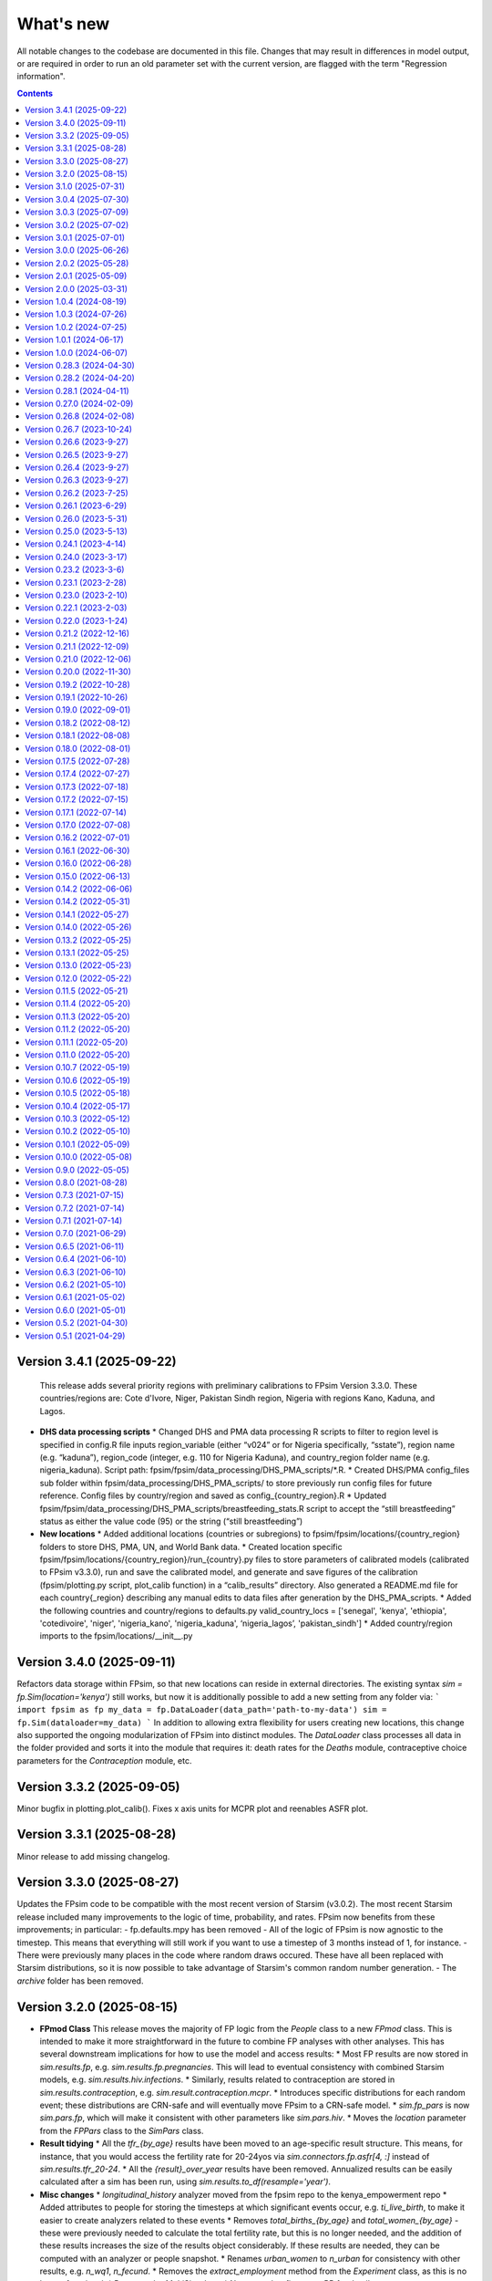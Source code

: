 ==========
What's new
==========

All notable changes to the codebase are documented in this file. Changes that may result in differences in model output, or are required in order to run an old parameter set with the current version, are flagged with the term "Regression information".

.. contents:: **Contents**
   :local:
   :depth: 1


Version 3.4.1 (2025-09-22)
---------------------------

  This release adds several priority regions with preliminary calibrations to FPsim Version 3.3.0. These countries/regions are: Cote d'Ivore, Niger, Pakistan Sindh region, Nigeria with regions Kano, Kaduna, and Lagos.

* **DHS data processing scripts**
  * Changed DHS and PMA data processing R scripts to filter to region level is specified in config.R file inputs region_variable (either “v024” or for Nigeria specifically, “sstate”), region name (e.g. “kaduna”), region_code (integer, e.g. 110 for Nigeria Kaduna), and country_region folder name (e.g. nigeria_kaduna). Script path:  fpsim/fpsim/data_processing/DHS_PMA_scripts/*.R.
  * Created DHS/PMA config_files sub folder within fpsim/data_processing/DHS_PMA_scripts/ to store previously run config files for future reference. Config files by country/region and saved as config_{country_region}.R
  * Updated fpsim/fpsim/data_processing/DHS_PMA_scripts/breastfeeding_stats.R script to accept the “still breastfeeding” status as either the value code (95) or the string (“still breastfeeding”)


* **New  locations**
  * Added additional locations (countries or subregions) to fpsim/fpsim/locations/{country_region} folders to store DHS, PMA, UN, and World Bank data.
  * Created location specific fpsim/fpsim/locations/{country_region}/run_{country}.py files to store parameters of calibrated models (calibrated to FPsim v3.3.0), run and save the calibrated model, and generate and save figures of the calibration (fpsim/plotting.py script, plot_calib function) in a “calib_results” directory. Also generated a README.md file for each country{_region} describing any manual edits to data files after generation by the DHS_PMA_scripts.
  * Added the following countries and country/regions to defaults.py valid_country_locs = ['senegal', 'kenya', 'ethiopia', 'cotedivoire', 'niger', 'nigeria_kano', 'nigeria_kaduna', ‘nigeria_lagos’, 'pakistan_sindh']
  * Added country/region imports to the fpsim/locations/__init__.py


Version 3.4.0 (2025-09-11)
---------------------------
Refactors data storage within FPsim, so that new locations can reside in external directories. The existing syntax `sim = fp.Sim(location='kenya')` still works, but now it is additionally possible to add a new setting from any folder via:
```
import fpsim as fp
my_data = fp.DataLoader(data_path='path-to-my-data')
sim = fp.Sim(dataloader=my_data)
```
In addition to allowing extra flexibility for users creating new locations, this change also supported the ongoing modularization of FPsim into distinct modules. The `DataLoader` class processes all data in the folder provided and sorts it into the module that requires it: death rates for the `Deaths` module, contraceptive choice parameters for the `Contraception` module, etc.


Version 3.3.2 (2025-09-05)
---------------------------
Minor bugfix in plotting.plot_calib(). Fixes x axis units for MCPR plot and reenables ASFR plot.


Version 3.3.1 (2025-08-28)
---------------------------
Minor release to add missing changelog.


Version 3.3.0 (2025-08-27)
---------------------------
Updates the FPsim code to be compatible with the most recent version of Starsim (v3.0.2). The most recent Starsim release included many improvements to the logic of time, probability, and rates. FPsim now benefits from these improvements; in particular:
- fp.defaults.mpy has been removed
- All of the logic of FPsim is now agnostic to the timestep. This means that everything will still work if you want to use a timestep of 3 months instead of 1, for instance.
- There were previously many places in the code where random draws occured. These have all been replaced with Starsim distributions, so it is now possible to take advantage of Starsim's common random number generation.
- The `archive` folder has been removed.


Version 3.2.0 (2025-08-15)
---------------------------

* **FPmod Class**
  This release moves the majority of FP logic from the `People` class to a new `FPmod` class. This is intended to make it more straightforward in the future to combine FP analyses with other analyses. This has several downstream implications for how to use the model and access results:
  * Most FP results are now stored in `sim.results.fp`, e.g. `sim.results.fp.pregnancies`. This will lead to eventual consistency with combined Starsim models, e.g. `sim.results.hiv.infections`.
  * Similarly, results related to contraception are stored in `sim.results.contraception`, e.g. `sim.result.contraception.mcpr`.
  * Introduces specific distributions for each random event; these distributions are CRN-safe and will eventually move FPsim to a CRN-safe model.
  * `sim.fp_pars` is now `sim.pars.fp`, which will make it consistent with other parameters like `sim.pars.hiv`.
  * Moves the `location` parameter from the `FPPars` class to the `SimPars` class.


* **Result tidying**
  * All the `tfr_{by_age}` results have been moved to an age-specific result structure. This means, for instance, that you would access the fertility rate for 20-24yos via `sim.connectors.fp.asfr[4, :]` instead of `sim.results.tfr_20-24`. 
  * All the `{result}_over_year` results have been removed. Annualized results can be easily calculated after a sim has been run, using `sim.results.to_df(resample='year')`. 


* **Misc changes**
  * `longitudinal_history` analyzer moved from the fpsim repo to the kenya_empowerment repo
  * Added attributes to people for storing the timesteps at which significant events occur, e.g. `ti_live_birth`, to make it easier to create analyzers related to these events
  * Removes `total_births_{by_age}` and `total_women_{by_age}` - these were previously needed to calculate the total fertility rate, but this is no longer needed, and the addition of these results increases the size of the results object considerably. If these results are needed, they can be computed with an analyzer or people snapshot.
  * Renames `urban_women` to `n_urban` for consistency with other results, e.g. `n_wq1`, `n_fecund`. 
  * Removes the `extract_employment` method from the `Experiment` class, as this is no longer functional.
  * Removes the `MultiSim` class.
  * Numerous bugfixes; see PR for details.


Version 3.1.0 (2025-07-31)
---------------------------
- Refactors Contraception and Education to Starsim modules (connectors)
- Exposes all parameters for different modules in the `pars` dictionary passed to the Sim. This means that creating a sim is far more flexible, e.g. all of these will work:
```
import fpsim as fp
sim1 = fp.Sim(prob_use_trend_par=0.3, start=2000)
sim2 = fp.Sim(pars = dict(prob_use_trend_par=0.3, start=2000))
sim3 = fp.Sim(contra_pars = dict(prob_use_trend_par=0.3), sim_pars=dict(start=2000))
sim4 = fp.Sim(start=2000, contraception_module = fp.SimpleChoice(prob_use_trend_par=0.3))
```
- Refactors parameters.py, so that all FP parameters inherit from Starsim parameter classes. We now have a `SimPars` class, as well as `FPPars`, `ContraPars`, and `EduPars`. When a Sim is created, any parameters passed in by the user will automatically get assigned to the right modules. This also allowed for a notable simplifaction in the parameter validation logic, since Starsim handles that automatically.
- *GitHub info*: PR `575 <https://github.com/fpsim/fpsim/pull/575>`_


Version 3.0.4 (2025-07-30)
---------------------------
- Updates ethiopia/regions model files according to latest template used in country files
- Updates data_utils.py and plotting.py to be usable with both country and region model locations
- In conjunction with two changes above, modifies ethiopia region data filenames to be consistent with country data filenames
- Shifts valid_country_locs and valid_region_locs to top of defaults.py for easier modification
- Updates locations/README to document the steps to add region model(s) according to changes and expected format above
- Slight change to filenames() function format in template and model files to more robustly capture filepaths with correct base_dir
- Removes deprecated region logic in experiment.py and sim.py
- Tiny updates to sim and multisim examples
- *GitHub info*: PR `581 <https://github.com/fpsim/fpsim/pull/592>`_


Version 3.0.3 (2025-07-09)
---------------------------
Resolves issues:
#580 - removes requirement headers for Tutorials 2-5 (redundant because in header of Tutorial 1)
#578 - modifies sigmoid function in methods.py to use scipy's expit function to avoid runtime warnings (due to overflow with very large/small rhs values)
- *GitHub info*: PR `581 <https://github.com/fpsim/fpsim/pull/581>`_


Version 3.0.2 (2025-07-02)
---------------------------
- Fixes issue 567 (bug in method_mix_by_age_analyzer)
- Fixes issue 568 (reduces default verbosity of Sim)
- *GitHub info*: PR `574 <https://github.com/fpsim/fpsim/pull/574>`_


Version 3.0.1 (2025-07-01)
---------------------------
Adds a plotting class that can be used to create plots typically used for calibration and analyses. Both manual and automatic
calibration example scripts were cleaned and consolidated. Tutorial explaining overall calibration process created.

 *GitHub info*: PR `https://github.com/fpsim/fpsim/pull/547>`_


Version 3.0.0 (2025-06-26)
---------------------------

This version of FPsim is now built on `Starsim <https://starsim.org>`_. Several major changes were introduced as a result.

Overview of changes
~~~~~~~~~~~~~~~~~~~

* **Analyzer Refactor**

  * Replaced ``fpsim.analyzers.Analyzer`` with ``starsim.Analyzer`` as the base class.
  * Updated all analyzer classes in ``fpsim/analyzers.py`` to inherit from ``starsim.Analyzer``.
  * Renamed and refactored key analyzer methods:

    * Replaced ``apply`` with ``step``.
    * Refactored initialization/finalization methods to align with StarSim conventions (``init_results``, ``init_pre``, ``init_post``, etc.).
    * Updated logic to use ``.female`` instead of ``.is_female`` and ``.uids`` for indexing.

  * Replaced direct boolean/array filtering with StarSim's approach using ``.uids`` and attribute access.

* **Array Handling**

  * Introduced new module: ``fpsim/arrays.py`` with a ``TwoDimensionalArr`` array class for handling multi-valued attributes (e.g., birth ages).
  * Replaced previous handling of multi-valued person states (like ``birth_ages``, ``stillborn_ages``, etc.) with ``TwoDimensionalArr`` arrays in ``fpsim/defaults.py``.

* **Parameter System Overhaul**

  * Simplified and separated FPsim-specific and simulation-level parameters in ``fpsim/parameters.py``.

    * Added ``default_sim_pars`` for high-level simulation settings.
    * Refactored ``pars()`` function to create parameter sets and validate keys.
    * Removed old ``Pars`` class.
    * Updated parameter validation logic.

  * Adjusted parameter passing and initialization throughout the codebase for compatibility (notably in ``fpsim/experiment.py``, ``fpsim/scenarios.py``, etc.).

* **Method & Module API Changes**

  * All module methods that handle people (contraception, education, etc.) now require explicit ``uids`` for subsetting and updating.
  * Updated contraception and education modules to take and use ``uids`` for all relevant operations.
  * Refactored method selection, probability assignment, and duration logic in ``fpsim/methods.py`` for array compatibility and efficiency.

Detailed changes
~~~~~~~~~~~~~~~~

* **fpsim/analyzers.py**

  * Refactored all analyzers for new array and indexing conventions.
  * Updated key logic for CPR, method mix, education, age pyramids, and tracking analyzers.

* **fpsim/defaults.py**

  * Changed all person state definitions to use StarSim array classes.
  * Removed direct use of numpy arrays, replaced with typed StarSim arrays and new ``TwoDimensionalArr``.
  * Updated results arrays and lists for new structure.

* **fpsim/education.py**

  * Refactored all methods to use explicit ``uids`` for subsetting.
  * Improved efficiency and clarity of education progression, interruption, resumption, and graduation logic.

* **fpsim/experiment.py**

  * Updated experiment parameter passing to use new ``pars`` structure.
  * Adjusted data extraction and model comparison routines for compatibility.

* **fpsim/methods.py**

  * Refactored all module methods to use ``uids`` for indexing and updating.
  * Improved probabilistic selection, method choice, and duration assignment logic.

* **fpsim/parameters.py**

  * Removed class-based parameter system; now uses plain dictionaries and utility functions.
  * Introduced validation and JSON (de)serialization helpers.

* **fpsim/scenarios.py**

  * Refactored scenario parameter handling and simulation creation for new parameter API.

* **fpsim/utils.py**

  * Updated Numba-accelerated utility functions to use ``float32`` for compatibility.

* **Other changes**

  * Removed obsolete ``fpsim/base.py``.
  * Various bug fixes and code style improvements for array handling, type consistency, and API clarity.

---

**Note:**
This PR introduces several breaking changes to the FPsim API, notably in how arrays and parameters are handled, and how modules interact with people objects. Downstream code and scripts will likely require updates to align with the new conventions.

*GitHub info*: PR `490 <https://github.com/fpsim/fpsim/pull/490>`_


Version 2.0.2 (2025-05-28)
---------------------------
- Introduces a flexible location_registry system to support custom location modules defined outside the core fpsim package.
- External users can now create an analysis repo and register their own locations in their respective repo via fpsim.defaults.register_location(), eliminating the need for a user to modify the core code in order to test creating their own model in location other than Ethiopia, Senegal, or Kenya.
- *GitHub info*: PR `547 <https://github.com/fpsim/fpsim/pull/547>`_

Version 2.0.1 (2025-05-09)
---------------------------
- Cleanup of data processing scripts in the data_processing directory
- Creation of shared_data dir for data shared across model locations and corresponding data_utils cleanup
- Addition of <location>.py template for new users
- Documentation overhaul in locations/README, data_processing/README, and data processing scripts
- *GitHub info*: PR `531 <https://github.com/fpsim/fpsim/pull/531>`_

Version 2.0.0 (2025-03-31)
---------------------------
FPsim 2.0 represents a major overhaul of how the model represents contraceptive choices. Previously, women updated their contraceptive choices each year in their birth month.
This version introduces a new method for setting contraceptive choices, whereby women choose a method of contraception, and are then assigned a duration of use (`dur_use`). They update their contraceptive choice at the end of this duration, or after certain other events (e.g. postpartum, or after a change in one of their empowerment metrics).

To support this new feature, this PR also introduces several new items:
 - `ContraceptiveChoice` modules can be defined (eg, `SimpleChoice`) and flexibly added to sims depending on how one wishes to model the mechanism for choosing contraception

 There are also several other minor changes:
 - `sim.i` has been renamed `sim.ti` for consistency across starsim modules and for clarity that it refers to an integer representation of time (time step)
 - `track_switching` has been moved to an analyzer
 - the fpsim `ndict` class has been removed and replaced with the starsim `ndict` class
 - the lists of lists in the results object have been replaced with arrays
 - `Education` modules have been added
 - new parameters and people's attributes have been added: `fertility_intent`, `intent_to_use` and `wealth_quintile`
 - new analyzer "Life of" has been added to visualise the events during the lifecourse of a woman
 - new intervention that allows for changes in the probability of initiation (of contraceptive use) in contraception modules that use a logistic regression module.
 - Fixes a bug that prevented simulations from running if pars['timestep'] !=1
 - Adds a circular buffer to track the last 12 months of data, and enable model updates that depend on the previous state

 *GitHub info*: PR `411 <https://github.com/fpsim/fpsim/pull/411>`_

Version 1.0.4 (2024-08-19)
---------------------------
- Fixes issue 310 (Removes legacy use_subnational logic)
- *GitHub info*: PR `392 <https://github.com/fpsim/fpsim/pull/392>`_

Version 1.0.3 (2024-07-26)
---------------------------
- Adds .devcontainer configuration for a Codespaces dev container
- *GitHub info*: PR `369 <https://github.com/fpsim/fpsim/pull/369>`_

Version 1.0.2 (2024-07-25)
---------------------------
- Fixes issue 347, correcting variable in defaults storing age-specific results
- *GitHub info*: PR `388 <https://github.com/fpsim/fpsim/pull/388>`_

Version 1.0.1 (2024-06-17)
---------------------------
- Adds empowerment metrics (paid work and education attainment) to calibration targets
- Creates script for empowerment calibration
- *GitHub info*: PR `240 <https://github.com/fpsim/fpsim/pull/240>`_

Version 1.0.0 (2024-06-07)
--------------------------
- Releases FPsim1.0 to pypi
- Adds FPsim New User Instructions to tutorials
- *GitHub info*: PR `349 <https://github.com/fpsim/fpsim/pull/349>`_

Version 0.28.3 (2024-04-30)
--------------------------
- Creates subnational tutorial for Ethiopia
- Updates regional scripts to improve subnationals calibrations for Ethiopia
- *GitHub info*: PR `334 <https://github.com/fpsim/fpsim/pull/334>`_

Version 0.28.2 (2024-04-20)
---------------------------
- Refactoring of location directory, such that there is a country folder under locations/ dir containing the data, model script(s), and figs pertaining to that location only
- Modifies these new paths accordingly in all relevant files
- *GitHub info*: PR `316 <https://github.com/fpsim/fpsim/pull/316>`_

Version 0.28.1 (2024-04-11)
---------------------------
- Updates regional parameters to calibrate subnationally in Ethiopia
- Revises subnational calibration script to run for all regions and includes a new multisim script for subnational comparisons 
- *GitHub info*: PR `319 <https://github.com/fpsim/fpsim/pull/319>`_

Version 0.27.0 (2024-02-09)
---------------------------
- Builds out new regional attribute and parameters for subnational dynamics in Ethiopia
- Creates new subnational calibration script and subfolder for regional datasets and figures 
- *GitHub info*: PR `241 <https://github.com/fpsim/fpsim/pull/241>`_

Version 0.26.8 (2024-02-08)
---------------------------
- Removed unused ``timeseries_recorder`` and ``verbose_sim`` analyzers.
- *GitHub info*: PR `257 <https://github.com/fpsim/fpsim/pull/257>`_

Version 0.26.7 (2023-10-24)
---------------------------
- Created two scripts in data_processing dir to scrape UN and World Bank country calibration data
- Updated location_template.txt with logic to pull this scraped data for future contexts
- *GitHub info*: PR `213 <https://github.com/fpsim/fpsim/pull/213>`_

Version 0.26.6 (2023-9-27)
--------------------------
- Renamed the country data filenames to be standardized across contexts
- Updated references to these updated country data files
- *GitHub info*: PR `196 <https://github.com/fpsim/fpsim/pull/196>`_

Version 0.26.5 (2023-9-27)
--------------------------
- Adds Tutorial for manual calibration to docs/tutorials/ directory
- *GitHub info*: PR `166 <https://github.com/fpsim/fpsim/pull/166>`_

Version 0.26.4 (2023-9-27)
--------------------------
- Refactoring of Experiment class to run with the latest country data formats
- Country files have updated references to these updated country data files
- Senegal country data files updated to latest standard format (based on Kenya)
- *GitHub info*: PR `193 <https://github.com/fpsim/fpsim/pull/193>`_

Version 0.26.3 (2023-9-27)
--------------------------
- Updates Senegal files in locations/senegal to be in the same format as Kenya for standardization purposes
- Minor updates to calibrate_manual.py to be able to run with Senegal data (in addition to Kenya and other contexts)
- *GitHub info*: PR `165 <https://github.com/fpsim/fpsim/pull/165>`_

Version 0.26.2 (2023-7-25)
--------------------------
- Updates code for manual calibration
- Adds folder to create figures for manual calibration runs
- *GitHub info*: PR `164 <https://github.com/fpsim/fpsim/pull/164>`_

Version 0.26.1 (2023-6-29)
--------------------------
- Updates code for contraceptive matrices
- Adds contraceptive matrices for Ethiopia to run manual calibration
- *GitHub info*: PR `161 <https://github.com/fpsim/fpsim/pull/161>`_

Version 0.26.0 (2023-5-31)
--------------------------
- Builds out new parameters file for Ethiopia
- Adds camparison data for Ethiopia calibration
- *GitHub info*: PR `156 <https://github.com/fpsim/fpsim/pull/156>`_

Version 0.25.0 (2023-5-13)
--------------------------
- Adds to sim.py to track sexual inactivity in agents
- Restricts method use to only those women sexually active over the last 12 months and debuted
- *GitHub info*: PR `157 <https://github.com/fpsim/fpsim/pull/157>`_

Version 0.24.1 (2023-4-14)
--------------------------
- Fixes example_calib.py and example_exp.py to run with fpsim library
- Updates manual_calibration.py to be flexible to take any location with identically structured data as Kenya
- *GitHub info*: PR `133 <https://github.com/fpsim/fpsim/pull/133>`_

Version 0.24.0 (2023-3-17)
--------------------------
- Finish a manual calibration script for plotting model outcomes vs data for Kenya
- Goal is to make this script more flexible for other locations, still needs some tweaks for data import
- Compares ASFR, TFR, age/parity mix, contraceptive use and mix, CPR, pop growth rate, age at first birth, and birth spacing bins
- *GitHub info*: PR `133 <https://github.com/fpsim/fpsim/pull/133>`_

Version 0.23.2 (2023-3-6)
--------------------------
- Add duration of a short birth interval between live births (short_int) to senegal.py
- Track number of short interval births an agent has had over their life and number are happening at each time step in sim.py 
- Add age limit parameters (age_low, age_high) to senegal.py to track age-specific short interval births.
- Create a time series plot of all short births interval during a sim as well as the age-specific time series.
- *GitHub info*: PR `107 <https://github.com/fpsim/fpsim/pull/107>`_

Version 0.23.1 (2023-2-28)
--------------------------
- Add location folder for Ethiopia calibration
- Add comparison data to Ethiopia folder
- *GitHub info*: PR `118 <https://github.com/fpsim/fpsim/pull/118>`_

Version 0.23.0 (2023-2-10)
--------------------------
- Add optimize-space-prefs.py using Calibration class to algorithmically find best birth space params
- *GitHub info*: PR `119 <https://github.com/fpsim/fpsim/pull/119>`_

Version 0.22.1 (2023-2-03)
--------------------------
- Update contraceptive matrices to be weighted
- *GitHub info*: PR `113 <https://github.com/fpsim/fpsim/pull/113>`_


Version 0.22.0 (2023-1-24)
--------------------------
- Add calibrate_manual.py to compare sim runs to data with new data structures
- Add plot_birth_spacing.py under senegal location to fine tune this calibration
- *GitHub info*: PR `109 <https://github.com/fpsim/fpsim/pull/109>`_

Version 0.21.2 (2022-12-16)
---------------------------
- Updates Kenya, 2nd pass, completed 1st draft
- Starts calibrate_manual.py for Kenya with ASFR plot
- *GitHub info*: PR `76 <https://github.com/fpsim/fpsim/pull/76>`_

Version 0.21.1 (2022-12-09)
---------------------------
- Updates calibrated data to compare for Kenya, 1st pass
- Adds raw data to kenya folder
- *GitHub info*: PR `70 <https://github.com/fpsim/fpsim/pull/70>`_

Version 0.21.0 (2022-12-06)
---------------------------
- Updates contraceptive matrices in kenya.py to be from Kenya PMA 2019-2020
- Adds raw data to kenya folder and processing code to data_processing folder
- *GitHub info*: PR `51 <https://github.com/fpsim/fpsim/pull/51>`_


Version 0.20.0 (2022-11-30)
---------------------------
- Builds out new parameters file for Kenya
- Adds and reorganizes directories for external data files and data processing scripts
- *GitHub info*: PR `37 <https://github.com/fpsim/fpsim/pull/37>`_


Version 0.19.2 (2022-10-28)
---------------------------
- Added user guide
- *GitHub info*: PR `4 <https://github.com/fpsim/fpsim/pull/4>`_


Version 0.19.1 (2022-10-26)
---------------------------
- Moved to new repository location (http://github.com/fpsim/fpsim)
- Updated documentation in README
- Created new tutorials in tutorials folder
- Ordered tutorials by complexity through T1, T2, T3... Tn numbering system
- *GitHub info*: PR `1 <https://github.com/fpsim/fpsim/pull/1>`_


Version 0.19.0 (2022-09-01)
---------------------------
- Added age-specific plotting for tfr, pregnancies, imr, mmr, stillbirths, and births to Sim, MultiSim, and Scenarios
- Added ability to plot channels by age over the course of an interval of time (one year, for example)
- Added yearly age-specific plotting for pregnancies, imr and mmr
- *GitHub info*: PR `590 <https://github.com/amath-idm/fpsim/pull/590>`_


Version 0.18.2 (2022-08-12)
---------------------------
- Added age specific plotting for cpr, mcpr, and acpr to Sim, MultiSim, and Scenarios
- *GitHub info*: PR `584 <https://github.com/amath-idm/fpsim/pull/584>`_


Version 0.18.1 (2022-08-08)
---------------------------
- Added y-axis scaling to Sim.plot and MultiSim.plot()
- *GitHub info*: PR `583 <https://github.com/amath-idm/fpsim/pull/583>`_


Version 0.18.0 (2022-08-01)
---------------------------
- Adjusted stillbirth rates from Nori et al., which was conducted June 2022
- *GitHub info*: PR `560 <https://github.com/amath-idm/fpsim/pull/560>`_


Version 0.17.5 (2022-07-28)
---------------------------
- Refactored ExperimentVerbose and verbose_sim and related parts of test suite
- *GitHub info*: PR `471 <https://github.com/amath-idm/fpsim/pull/471>`_


Version 0.17.4 (2022-07-27)
---------------------------
- Added new test suite for the Scenarios API
- *GitHub info*: PR `527 <https://github.com/amath-idm/fpsim/pull/527>`_


Version 0.17.3 (2022-07-18)
---------------------------
- Added tutorial jupyter notebook to showcase Scenarios features
- *GitHub info*: PR `484 <https://github.com/amath-idm/fpsim/pull/484>`_


Version 0.17.2 (2022-07-15)
---------------------------
- Switched method mix plotting from line chart to stacked area chart for all classes
- *GitHub info*: PR `568 <https://github.com/amath-idm/fpsim/pull/568>`_


Version 0.17.1 (2022-07-14)
---------------------------
- Added example_scens.py for a quick debug of adding a novel method when developing new features
- Updated README with new debugging guidance
- GitHub info*: PR `570 <https://github.com/amath-idm/fpsim/pull/570>`_


Version 0.17.0 (2022-07-08)
---------------------------
- Added method mix timeseries plotting to Sim, MultiSim, and Scenarios through plot(to_plot='method')
- Added some test coverage for method mix plotting
- *GitHub info*: PR `554 <https://github.com/amath-idm/fpsim/pull/554>`_


Version 0.16.2 (2022-07-01)
---------------------------
- Refactors channel aggregation in Scenarios.analyze_sims()
- *GitHub info*: PR `561 <https://github.com/amath-idm/fpsim/pull/561>`_


Version 0.16.1 (2022-06-30)
---------------------------
- Add tracking of pregnancies
- Add cumulative sum of pregnancies to plotting functionality (see plot('apo'))
- *GitHub info*: PR `555 <https://github.com/amath-idm/fpsim/pull/555>`_


Version 0.16.0 (2022-06-28)
---------------------------
- Split matrix age category >25 into 26-35 and >35 
- Baseline contraceptive behavior remains the same, but interventions can differentiate now
- *GitHub info*: PR `551 <https://github.com/amath-idm/fpsim/pull/551>`_


Version 0.15.0 (2022-06-13)
---------------------------
- Added new plotting functionality ``Scenarios.plot('mortality')``
- Added new plotting functionality ``Scenarios.plot('apo')`` for adverse pregnancy outcomes
- Added ``stillbirths_over_year`` to keys, tracking, and plotting
- Added tracking of miscarriage, abortion, corresponding keys and plotting
- Temporarily commented out plot_interventions in ``sim.py`` to fix x-axis and vline issues in plotting
- *GitHub info*: PR `549 <https://github.com/amath-idm/fpsim/pull/549>`_


Version 0.14.2 (2022-06-06)
---------------------------
- Adding 3 new columns to the results dataframe in Scenarios


Version 0.14.2 (2022-05-31)
---------------------------
- Fixed bug in ``fp.snapshot()`` missing non-exact timesteps.
- Fixed bug with ``fp.timeseries_recorder()`` not being capable of being added as a kwarg.
- Tidied output of ``SimVerbose.story()``.
- Added ``sim.get_analyzer()`` and ``sim.get_intervention()`` methods (along with the plural versions).
- Renamed ``Experiment.dhs_data`` to ``Experiment.data``; likewise for ``model_to_calib`` → ``model``.
- Fixed bug with MCPR year plotting in ``Experiment``.
- Fixed bug with analyzers being applied only at the end of the sim instead of at every timestep.
- Fixed bug with interventions not plotting with simulations.
- Fixed bug with ``finalize()`` not being called for interventions.
- Increased code coverage of tests from 67% to 80%.
- *GitHub info*: PR `533 <https://github.com/amath-idm/fp_analyses/pull/533>`_


Version 0.14.1 (2022-05-27)
---------------------------
- Fixed bugs in how ``copy_from`` is implemented in scenarios.
- *GitHub info*: PR `526 <https://github.com/amath-idm/fp_analyses/pull/526>`_


Version 0.14.0 (2022-05-26)
---------------------------
- Adds an options module, allowing things like DPI to be set via ``fp.options(dpi=150)``.
- Updates plotting options and allows more control over style.
- Adds more control to plots, including ``start_year`` and ``end_year``.
- Adds a ``copy_from`` keyword to method probability update scenarios.
- Renames ``years`` to ``par_years`` in scenarios.
- Changes the logic of the ``People`` update step so that lactational amenorrhea is calculated after breastfeeding is updated.
- Changes the ``Sim`` representation to e.g. ``Sim("My sim"; n=10,000; 1960-2020; results: b=69,541 ☠=11,920 pop=62,630)``
- *GitHub info*: PR `522 <https://github.com/amath-idm/fp_analyses/pull/522>`__


Version 0.13.2 (2022-05-25)
---------------------------
- Added ASFR as an output of Experiments.
- ``MultiSim.run()`` now automatically labels un-labeled sims; this fixes bugs in MultiSim plotting functions.
- MultiSims also have additional error checking (e.g., they cannot be rerun).
- Refactored data files to be in "tall" instead of "wide" format.
- Removed years and age bins from summary statistics.
- *GitHub info*: PR `517 <https://github.com/amath-idm/fp_analyses/pull/517>`__


Version 0.13.1 (2022-05-25)
---------------------------
- Changed ``MultiSim.plot_method_mix()`` to be able to work with ``Scenarios``
- *GitHub info*: PR `513 <https://github.com/amath-idm/fp_analyses/pull/513>`__


Version 0.13.0 (2022-05-23)
---------------------------
- Changed parameters from a dictionary to a class and added ``parameters.py``. This class has additional validation, the ability to import from/export to JSON, etc.
- Restructured methods, including renaming ``pars['method_efficacy']`` to ``pars['methods']['eff']``, plus a new entry, ``pars['methods']['modern']``, to specify which are modern methods used for calculating MCPR.
- Methods have been reordered, grouping traditional and modern methods and sorting modern methods by longevity (e.g. condoms → pill → implants → IUDs).
- Added ability to add/remove contraceptive methods via ``pars.add_method()`` and ``pars.rm_method()``.
- Added a method to run a single scenario.
- *GitHub info*: PR `503 <https://github.com/amath-idm/fp_analyses/pull/503>`__


Version 0.12.0 (2022-05-22)
---------------------------
- Split FPsim repository from analyses scripts.
- Refactors ``experiment.py`` to load files for a specific location rather than being hard-coded.
- *GitHub info*: PR `504 <https://github.com/amath-idm/fp_analyses/pull/504>`__


Version 0.11.5 (2022-05-21)
---------------------------
- Improvements to the scenarios, including more helpful docstrings and error messages.
- Improved error checking of sims.
- *GitHub info*: PR `502 <https://github.com/amath-idm/fp_analyses/pull/502>`__


Version 0.11.4 (2022-05-20)
---------------------------
- Renamed parameter ``n`` to ``n_agents``, and adds parameter ``scaled_pop``.
- Tracking of switch events is disabled by default; set ``pars['track_switching'] = True`` to re-enable.
- Update default end year from 2019 to 2020.
- *GitHub info*: PR `496 <https://github.com/amath-idm/fp_analyses/pull/496>`__


Version 0.11.3 (2022-05-20)
---------------------------
- Tidied ``tests`` folder.
- Removed the calibration database by default (to keep, use ``fp.Calibration(keep_db=True)``.
- *GitHub info*: PR `495 <https://github.com/amath-idm/fp_analyses/pull/495>`__


Version 0.11.2 (2022-05-20)
---------------------------
- Added a ``people.make_pregnant()`` method.
- *GitHub info*: PR `494 <https://github.com/amath-idm/fp_analyses/pull/494>`__


Version 0.11.1 (2022-05-20)
---------------------------
- Replaced ``high`` and ``low`` breastfeeding duration parameters with Gumbel distribution parameters ``mu`` and ``beta``.
- *GitHub info*: PR `493 <https://github.com/amath-idm/fp_analyses/pull/493>`__


Version 0.11.0 (2022-05-20)
---------------------------
- Major refactor of ``senegal.py``, organizing parameters into groups and renaming.
- Parameter names made more consistent, e.g. ``exposure_correction`` → ``exposure_factor``, ``maternal_mortality_multiplier`` → ``maternal_mortality_factor``.
- Added comprehensive parameter checking.
- Updates to the default representation: ``print(sim)`` is now a very brief representation; use ``sim.disp()`` to get the old behavior.
- *GitHub info*: PR `492 <https://github.com/amath-idm/fp_analyses/pull/492>`__


Version 0.10.7 (2022-05-19)
---------------------------
- Updated ``fp.Scenarios()`` API.
- Added a new ``fp.Scenario()`` class, with a convenience function ``fp.make_scen()`` for creating new scenarios, for later use with ``fp.Scenarios()``.
- *GitHub info*: PR `488 <https://github.com/amath-idm/fp_analyses/pull/488>`__


Version 0.10.6 (2022-05-19)
---------------------------
- Adds ``fp.parallel()`` to quickly run multiple sims in parallel and return a ``MultiSim`` object.
- Adds an ``fp.change_par()`` intervention.
- *GitHub info*: PR `487 <https://github.com/amath-idm/fp_analyses/pull/487>`__


Version 0.10.5 (2022-05-18)
---------------------------
- Changes how the matrices are implemented. For example, ``sim['methods']['probs']['18-25']`` has been renamed ``sim['methods']['raw']['annual']['18-25']``; ``sim['methods']['probs']['18-25']`` has been renamed ``sim['methods']['adjusted']['annual']['18-25']``; ``sim['methods_postpartum']['probs1to6']['18-25']`` has been renamed ``sim['methods']['adjusted']['pp1to6']['18-25']``; etc.
- Various other parameters were renamed for consistency (e.g. ``years`` → ``year``).
- Various other methods were renamed for clarity (e.g. ``maternal_mortality()`` → ``check_maternal_mortality()``; ``check_mcpr()`` → ``track_mcpr()``).
- Input validation has been added to the ``Scenarios`` class.
- Fixed ``fp.update_methods()`` so it can no longer produce probabilities >1.
- Removed a circular import in ``scenarios.py``.
- *GitHub info*: PR `482 <https://github.com/amath-idm/fp_analyses/pull/482>`__


Version 0.10.4 (2022-05-17)
---------------------------
- Fixes bugs with the MCPR growth implementation, as well as the wrong matrix being used.
- Added three new parameters: ``mcpr_growth_rate``, ``mcpr_max``, and ``mcpr_norm_year``, to control how MCPR growth is projected into the future.
- Updated ``sim.run()`` to return ``self`` rather than ``self.results``.
- *GitHub info*: PR `480 <https://github.com/amath-idm/fp_analyses/pull/480>`__


Version 0.10.3 (2022-05-12)
---------------------------
- Move country-specific parameters from ``fpsim.data`` to ``fpsim.locations``.
- *GitHub info*: PR `464 <https://github.com/amath-idm/fp_analyses/pull/464>`__


Version 0.10.2 (2022-05-10)
---------------------------
- Refactored ``People.get_method()`` to use more efficient looping.
- Numbafied ``n_multinomial()`` to get a ~20% speed increase.
- Added a ``method_timestep`` parameter to allow skipping contraceptive matrix updates (saves significant time for small sims).
- Added ``fp.pars(location='test')`` to use defaults for testing (e.g. small population size).
- Fixed divide-by-zero bug for small population sizes in total fertility rate.
- Refactored tests; they should now run locally in ~15 s.
- *GitHub info*: PR `448 <https://github.com/amath-idm/fp_analyses/pull/448>`__


Version 0.10.1 (2022-05-09)
---------------------------
- Fix ``Scenarios`` class.
- *GitHub info*: PR `433 <https://github.com/amath-idm/fp_analyses/pull/433>`__


Version 0.10.0 (2022-05-08)
---------------------------
- Moved Senegal parameters into FPsim.
- Added age of sexual debut.
- *GitHub info*: PR `427 <https://github.com/amath-idm/fp_analyses/pull/427>`__


Version 0.9.0 (2022-05-05)
--------------------------
- Added a new ``Scenarios`` class.
- *GitHub info*: PR `416 <https://github.com/amath-idm/fp_analyses/pull/416>`__


Version 0.8.0 (2021-08-28)
--------------------------
- Refactored the ``People`` object to use a new filtering-based approach.
- *GitHub info*: PR `219 <https://github.com/amath-idm/fp_analyses/pull/219>`__


Version 0.7.3 (2021-07-15)
--------------------------
- Fix bug to ensure that at least one process runs on each worker.
- *GitHub info*: PR `163 <https://github.com/amath-idm/fp_analyses/pull/163>`__


Version 0.7.2 (2021-07-14)
--------------------------
- Allow ``total_trials`` to be passed to an ``fp.Calibration`` object.
- *GitHub info*: PR `162 <https://github.com/amath-idm/fp_analyses/pull/162>`__


Version 0.7.1 (2021-07-14)
--------------------------
- Allow ``weights`` to be passed to an ``fp.Calibration`` object.
- *GitHub info*: PR `161 <https://github.com/amath-idm/fp_analyses/pull/161>`__


Version 0.7.0 (2021-06-29)
--------------------------
- Added new calibration plotting methods.
- Separated Experiment and Calibration into separate files, and renamed ``model.py`` to ``sim.py``.
- Fixed a bug where the age pyramid was being unintentionally modified in-place.
- *GitHub info*: PR `144 <https://github.com/amath-idm/fp_analyses/pull/144>`__


Version 0.6.5 (2021-06-11)
--------------------------
- Added R support; see ``examples/example_sim.R``.
- Fixed a bug where the age pyramid was being unintentionally modified in-place.
- *GitHub info*: PR `128 <https://github.com/amath-idm/fp_analyses/pull/128>`__


Version 0.6.4 (2021-06-10)
--------------------------
- Added a ``MultiSim`` class, which can handle parallel runs and uncertainty bounds.
- *GitHub info*: PR `124 <https://github.com/amath-idm/fp_analyses/pull/124>`__


Version 0.6.3 (2021-06-10)
--------------------------
- Fixed a bug where exposure correction by age was accidentally being clipped to the range [0,1], restoring behavior of the array-based model to match the object-based model (notwithstanding stochastic effects and other bugfixes).
- *GitHub info*: PR `119 <https://github.com/amath-idm/fp_analyses/pull/119>`__


Version 0.6.2 (2021-05-10)
--------------------------
- Added ``fp.Intervention`` and ``fp.Analyzer`` classes, which are much more flexible ways to modify and record the state of the simulation, respectively.
- Fixed a bug with only females being born.
- *GitHub info*: PR `100 <https://github.com/amath-idm/fp_analyses/pull/100>`__


Version 0.6.1 (2021-05-02)
--------------------------
- Renamed ``fp.Calibration`` to ``fp.Experiment``, and added a new ``fp.Calibration`` class, using Optuna.
- This allows the user to do e.g. ``calib = fp.Calibration(pars); calib.calibrate(calib_pars)``
- Calibrating a single parameter takes about 20 seconds for a single parameter and a small population size (500 people). Realistic calibrations should take roughly 10 - 60 minutes.
- *GitHub info*: PR `93 <https://github.com/amath-idm/fp_analyses/pull/93>`__


Version 0.6.0 (2021-05-01)
--------------------------
- Refactored the model to use an array-based implementation, instead of a loop over individual people.
- This results in a performance increase of roughly 20-100x, depending on the size of the simulation. In practice, this means that 50,000 people can be run in roughly the same amount of time as 500 could be previously.
- *GitHub info*: PR `92 <https://github.com/amath-idm/fp_analyses/pull/92>`__


Version 0.5.2 (2021-04-30)
--------------------------
- Added a new script, ``preprocess_data.py``, that takes large raw data files and preprocesses them down to only the essentials used in the model.
- This increases the performance of ``calib.run()`` (**not** counting model runtime) by a factor of 1000.
- *GitHub info*: PR `91 <https://github.com/amath-idm/fp_analyses/pull/91>`__


Version 0.5.1 (2021-04-29)
--------------------------
- Added ``summarize()`` and ``to_json()`` methods to ``Calibration``. Also added an ``fp.diff_summaries()`` method for comparing them.
- Added regression and benchmarking tests (current total time: 24 s).
- Added a code coverage script (current code coverage: 59%).
- Added default flags for which quantities to compute.
- Split the logic of ``Calibration`` out into more detail: e.g., initialization, running, and post-processing.
- *GitHub info*: PR `90 <https://github.com/amath-idm/fp_analyses/pull/90>`__
